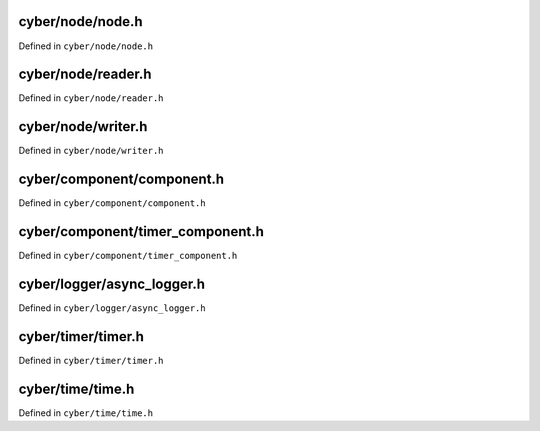 

cyber/node/node.h
==================

Defined in ``cyber/node/node.h``

.. doxygenclass:: apollo::cyber::Node
   :members:
   :project: Cyber RT Documents


cyber/node/reader.h
====================

Defined in ``cyber/node/reader.h``

.. doxygenclass:: apollo::cyber::Reader
   :members:
   :project: Cyber RT Documents


cyber/node/writer.h
====================

Defined in ``cyber/node/writer.h``

.. doxygenclass:: apollo::cyber::Writer
   :members:
   :project: Cyber RT Documents


cyber/component/component.h
=============================

Defined in ``cyber/component/component.h``

.. doxygenclass:: apollo::cyber::Component
   :members:
   :project: Cyber RT Documents


cyber/component/timer_component.h
======================================

Defined in ``cyber/component/timer_component.h``

.. doxygenclass:: apollo::cyber::TimerComponent
   :members:
   :project: Cyber RT Documents


cyber/logger/async_logger.h
============================

Defined in ``cyber/logger/async_logger.h``

.. doxygenclass:: apollo::cyber::logger::AsyncLogger
   :members:
   :project: Cyber RT Documents


cyber/timer/timer.h
====================

Defined in ``cyber/timer/timer.h``

.. doxygenstruct:: apollo::cyber::TimerOption
   :members:
   :project: Cyber RT Documents


.. doxygenclass:: apollo::cyber::Timer
   :members:
   :project: Cyber RT Documents


cyber/time/time.h
====================

Defined in ``cyber/time/time.h``

.. doxygenclass:: apollo::cyber::Time
   :members:
   :project: Cyber RT Documents


